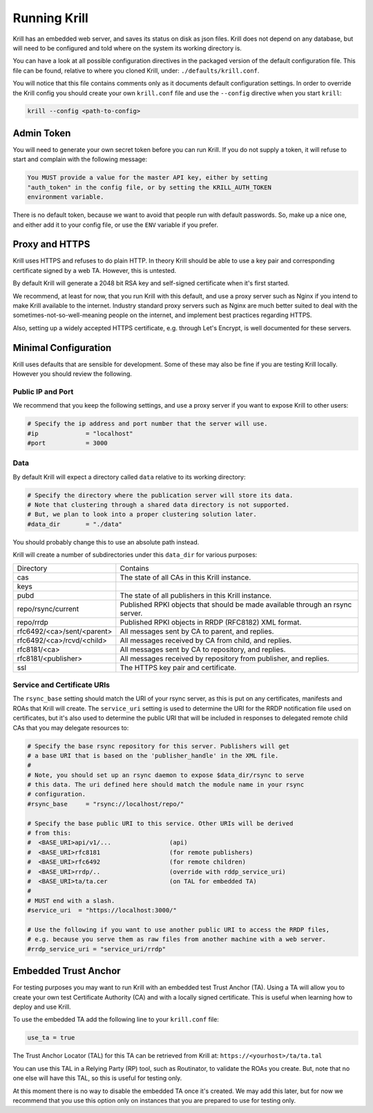 .. _doc_krill_xrunning:

Running Krill
=============

Krill has an embedded web server, and saves its status on disk as json files.
Krill does not depend on any database, but will need to be configured and told
where on the system its working directory is.

You can have a look at all possible configuration directives in the packaged
version of the default configuration file. This file can be found, relative to
where you cloned Krill, under: ``./defaults/krill.conf``.

You will notice that this file contains comments only as it documents default
configuration settings. In order to override the Krill config you should create
your own ``krill.conf`` file and use the ``--config`` directive when you start
``krill``:

.. code-block:: bash

   krill --config <path-to-config>


Admin Token
-----------

You will need to generate your own secret token before you can run Krill. If you
do not supply a token, it will refuse to start and complain with the following
message:

.. code-block:: text

   You MUST provide a value for the master API key, either by setting
   "auth_token" in the config file, or by setting the KRILL_AUTH_TOKEN
   environment variable.

There is no default token, because we want to avoid that people run with default
passwords. So, make up a nice one, and either add it to your config file, or use
the ``ENV`` variable if you prefer.


Proxy and HTTPS
---------------

Krill uses HTTPS and refuses to do plain HTTP. In theory Krill should be able to
use a key pair and corresponding certificate signed by a web TA. However, this
is untested.

By default Krill will generate a 2048 bit RSA key and self-signed certificate
when it's first started.

We recommend, at least for now, that you run Krill with this default, and use a
proxy server such as Nginx if you intend to make Krill available to the
internet. Industry standard proxy servers such as Nginx are much better suited
to deal with the sometimes-not-so-well-meaning people on the internet, and
implement best practices regarding HTTPS.

Also, setting up a widely accepted HTTPS certificate, e.g. through Let's
Encrypt, is well documented for these servers.

Minimal Configuration
---------------------

Krill uses defaults that are sensible for development. Some of these may also be
fine if you are testing Krill locally. However you should review the following.

Public IP and Port
""""""""""""""""""

We recommend that you keep the following settings, and use a proxy server
if you want to expose Krill to other users:

.. code-block:: text

   # Specify the ip address and port number that the server will use.
   #ip             = "localhost"
   #port           = 3000


Data
""""

By default Krill will expect a directory called ``data`` relative to its
working directory:

.. code-block:: text

   # Specify the directory where the publication server will store its data.
   # Note that clustering through a shared data directory is not supported.
   # But, we plan to look into a proper clustering solution later.
   #data_dir       = "./data"

You should probably change this to use an absolute path instead.

Krill will create a number of subdirectories under this ``data_dir`` for various
purposes:

+----------------------------+-------------------------------------------------------------------------------+
| Directory                  | Contains                                                                      |
+----------------------------+-------------------------------------------------------------------------------+
| cas                        | The state of all CAs in this Krill instance.                                  |
+----------------------------+-------------------------------------------------------------------------------+
| keys                       |                                                                               |
+----------------------------+-------------------------------------------------------------------------------+
| pubd                       | The state of all publishers in this Krill instance.                           |
+----------------------------+-------------------------------------------------------------------------------+
| repo/rsync/current         | Published RPKI objects that should be made available through an rsync server. |
+----------------------------+-------------------------------------------------------------------------------+
| repo/rrdp                  | Published RPKI objects in RRDP (RFC8182) XML format.                          |
+----------------------------+-------------------------------------------------------------------------------+
| rfc6492/<ca>/sent/<parent> | All messages sent by CA to parent, and replies.                               |
+----------------------------+-------------------------------------------------------------------------------+
| rfc6492/<ca>/rcvd/<child>  | All messages received by CA from child, and replies.                          |
+----------------------------+-------------------------------------------------------------------------------+
| rfc8181/<ca>               | All messages sent by CA to repository, and replies.                           |
+----------------------------+-------------------------------------------------------------------------------+
| rfc8181/<publisher>        | All messages received by repository from publisher, and replies.              |
+----------------------------+-------------------------------------------------------------------------------+
| ssl                        | The HTTPS key pair and certificate.                                           |
+----------------------------+-------------------------------------------------------------------------------+


Service and Certificate URIs
""""""""""""""""""""""""""""

The ``rsync_base`` setting should match the URI of your rsync server, as this is
put on any certificates, manifests and ROAs that Krill will create. The
``service_uri`` setting is used to determine the URI for the RRDP notification
file used on certificates, but it's also used to determine the public URI that
will be included in responses to delegated remote child CAs that you may
delegate resources to:

.. code-block:: text

   # Specify the base rsync repository for this server. Publishers will get
   # a base URI that is based on the 'publisher_handle' in the XML file.
   #
   # Note, you should set up an rsync daemon to expose $data_dir/rsync to serve
   # this data. The uri defined here should match the module name in your rsync
   # configuration.
   #rsync_base     = "rsync://localhost/repo/"

   # Specify the base public URI to this service. Other URIs will be derived
   # from this:
   #  <BASE_URI>api/v1/...                (api)
   #  <BASE_URI>rfc8181                   (for remote publishers)
   #  <BASE_URI>rfc6492                   (for remote children)
   #  <BASE_URI>rrdp/..                   (override with rddp_service_uri)
   #  <BASE_URI>ta/ta.cer                 (on TAL for embedded TA)
   #
   # MUST end with a slash.
   #service_uri  = "https://localhost:3000/"

   # Use the following if you want to use another public URI to access the RRDP files,
   # e.g. because you serve them as raw files from another machine with a web server.
   #rrdp_service_uri = "service_uri/rrdp"


Embedded Trust Anchor
---------------------

For testing purposes you may want to run Krill with an embedded test Trust
Anchor (TA). Using a TA will allow you to create your own test Certificate
Authority (CA) and with a locally signed certificate. This is useful when
learning how to deploy and use Krill.

To use the embedded TA add the following line to your ``krill.conf`` file:

.. code-block:: text

   use_ta = true

The Trust Anchor Locator (TAL) for this TA can be retrieved from Krill at:
``https://<yourhost>/ta/ta.tal``

You can use this TAL in a Relying Party (RP) tool, such as Routinator, to
validate the ROAs you create. But, note that no one else will have this TAL, so
this is useful for testing only.

At this moment there is no way to disable the embedded TA once it's created. We
may add this later, but for now we recommend that you use this option only on
instances that you are prepared to use for testing only.
